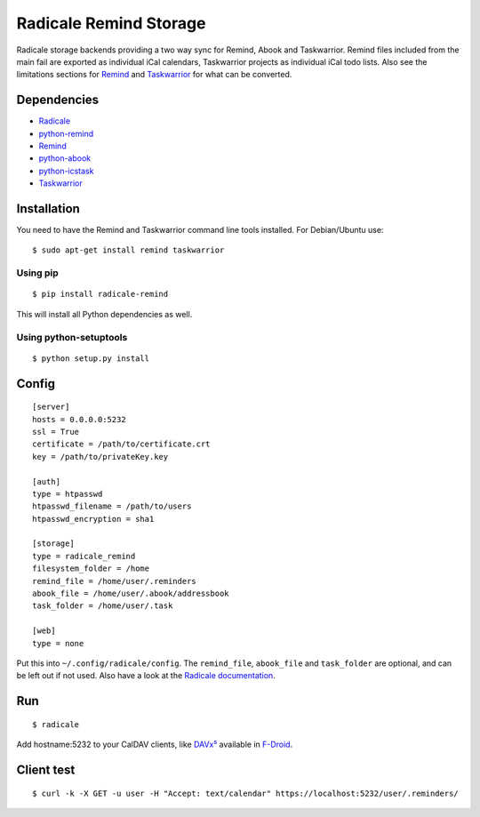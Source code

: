 Radicale Remind Storage
=======================

Radicale storage backends providing a two way sync for Remind, Abook and
Taskwarrior. Remind files included from the main fail are exported as
individual iCal calendars, Taskwarrior projects as individual iCal todo lists.
Also see the limitations sections for `Remind
<https://github.com/jspricke/python-remind#known-limitations>`_ and
`Taskwarrior <https://github.com/jspricke/python-icstask#known-limitations>`_
for what can be converted.

Dependencies
------------

* `Radicale <https://radicale.org>`_
* `python-remind <https://github.com/jspricke/python-remind>`_
* `Remind <https://dianne.skoll.ca/projects/remind/>`_
* `python-abook <https://github.com/jspricke/python-abook>`_
* `python-icstask <https://github.com/jspricke/python-icstask>`_
* `Taskwarrior <https://taskwarrior.org>`_

Installation
------------

You need to have the Remind and Taskwarrior command line tools installed.
For Debian/Ubuntu use::

  $ sudo apt-get install remind taskwarrior

Using pip
~~~~~~~~~

::

  $ pip install radicale-remind

This will install all Python dependencies as well.

Using python-setuptools
~~~~~~~~~~~~~~~~~~~~~~~

::

  $ python setup.py install


Config
------

::

  [server]
  hosts = 0.0.0.0:5232
  ssl = True
  certificate = /path/to/certificate.crt
  key = /path/to/privateKey.key
  
  [auth]
  type = htpasswd
  htpasswd_filename = /path/to/users
  htpasswd_encryption = sha1
  
  [storage]
  type = radicale_remind
  filesystem_folder = /home
  remind_file = /home/user/.reminders
  abook_file = /home/user/.abook/addressbook
  task_folder = /home/user/.task
  
  [web]
  type = none

Put this into ``~/.config/radicale/config``.
The ``remind_file``, ``abook_file`` and ``task_folder`` are optional, and can be left out if not used.
Also have a look at the `Radicale documentation <https://radicale.org/documentation/>`_.

Run
---

::

  $ radicale

Add hostname:5232 to your CalDAV clients, like `DAVx⁵ <https://www.davx5.com/>`_ available in `F-Droid <https://f-droid.org/de/packages/at.bitfire.davdroid/>`_.


Client test
-----------

::

  $ curl -k -X GET -u user -H "Accept: text/calendar" https://localhost:5232/user/.reminders/
